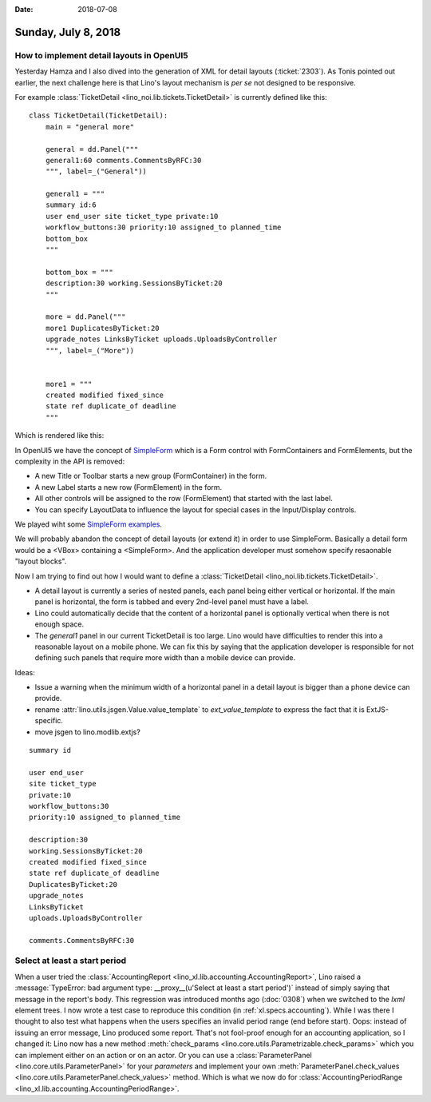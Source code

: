 :date: 2018-07-08

====================
Sunday, July 8, 2018
====================

How to implement detail layouts in OpenUI5
==========================================

Yesterday Hamza and I also dived into the generation of XML for detail
layouts (:ticket:`2303`).  As Tonis pointed out earlier, the next
challenge here is that Lino's layout mechanism is *per se* not
designed to be responsive.

For example :class:`TicketDetail <lino_noi.lib.tickets.TicketDetail>`
is currently defined like this::
  
    class TicketDetail(TicketDetail):
        main = "general more"

        general = dd.Panel("""
        general1:60 comments.CommentsByRFC:30
        """, label=_("General"))

        general1 = """
        summary id:6
        user end_user site ticket_type private:10
        workflow_buttons:30 priority:10 assigned_to planned_time
        bottom_box
        """

        bottom_box = """
        description:30 working.SessionsByTicket:20
        """

        more = dd.Panel("""
        more1 DuplicatesByTicket:20
        upgrade_notes LinksByTicket uploads.UploadsByController 
        """, label=_("More"))


        more1 = """
        created modified fixed_since
        state ref duplicate_of deadline
        """


Which is rendered like this:

.. image:: 0708a.png

In OpenUI5 we have the concept of `SimpleForm
<https://openui5.hana.ondemand.com/#/entity/sap.ui.layout.form.SimpleForm>`__
which is a Form control with FormContainers and FormElements, but the
complexity in the API is removed:

- A new Title or Toolbar starts a new group (FormContainer) in the form.
- A new Label starts a new row (FormElement) in the form.
- All other controls will be assigned to the row (FormElement) that
  started with the last label.
- You can specify LayoutData to influence the layout for special cases
  in the Input/Display controls.

We played wiht some `SimpleForm examples
<https://openui5.hana.ondemand.com/#/sample/sap.ui.layout.sample.SimpleForm480_Trial/preview>`__.

We will probably abandon the concept of detail layouts (or extend it)
in order to use SimpleForm.  Basically a detail form would be a <VBox>
containing a <SimpleForm>.  And the application developer must somehow
specify resaonable "layout blocks".


Now I am trying to find out how I would want to define a
:class:`TicketDetail <lino_noi.lib.tickets.TicketDetail>`.

- A detail layout is currently a series of nested panels, each panel
  being either vertical or horizontal.  If the main panel is
  horizontal, the form is tabbed and every 2nd-level panel must have a
  label.

- Lino could automatically decide that the content of a horizontal
  panel is optionally vertical when there is not enough space.

- The `general1` panel in our current TicketDetail is too large.  Lino
  would have difficulties to render this into a reasonable layout on a
  mobile phone.  We can fix this by saying that the application
  developer is responsible for not defining such panels that require
  more width than a mobile device can provide.


Ideas:

- Issue a warning when the minimum width of a horizontal panel in a
  detail layout is bigger than a phone device can provide.

- rename :attr:`lino.utils.jsgen.Value.value_template` to
  `ext_value_template` to express the fact that it is ExtJS-specific.
  
- move jsgen to lino.modlib.extjs?

       
::
  
       summary id

       user end_user
       site ticket_type
       private:10
       workflow_buttons:30
       priority:10 assigned_to planned_time

       description:30
       working.SessionsByTicket:20
       created modified fixed_since
       state ref duplicate_of deadline
       DuplicatesByTicket:20
       upgrade_notes
       LinksByTicket
       uploads.UploadsByController 

       comments.CommentsByRFC:30
       



Select at least a start period
==============================

When a user tried the :class:`AccountingReport
<lino_xl.lib.accounting.AccountingReport>`, Lino raised a
:message:`TypeError: bad argument type: __proxy__(u'Select at least a
start period')` instead of simply saying that message in the report's
body.  This regression was introduced months ago (:doc:`0308`) when we
switched to the `lxml` element trees.  I now wrote a test case to
reproduce this condition (in :ref:`xl.specs.accounting`).  While I was
there I thought to also test what happens when the users specifies an
invalid period range (end before start).  Oops: instead of issuing an
error message, Lino produced some report.  That's not fool-proof
enough for an accounting application, so I changed it: Lino now has a
new method :meth:`check_params
<lino.core.utils.Parametrizable.check_params>` which you can implement
either on an action or on an actor.  Or you can use a
:class:`ParameterPanel <lino.core.utils.ParameterPanel>` for your
`parameters` and implement your own :meth:`ParameterPanel.check_values
<lino.core.utils.ParameterPanel.check_values>` method.  Which is what
we now do for :class:`AccountingPeriodRange
<lino_xl.lib.accounting.AccountingPeriodRange>`.


